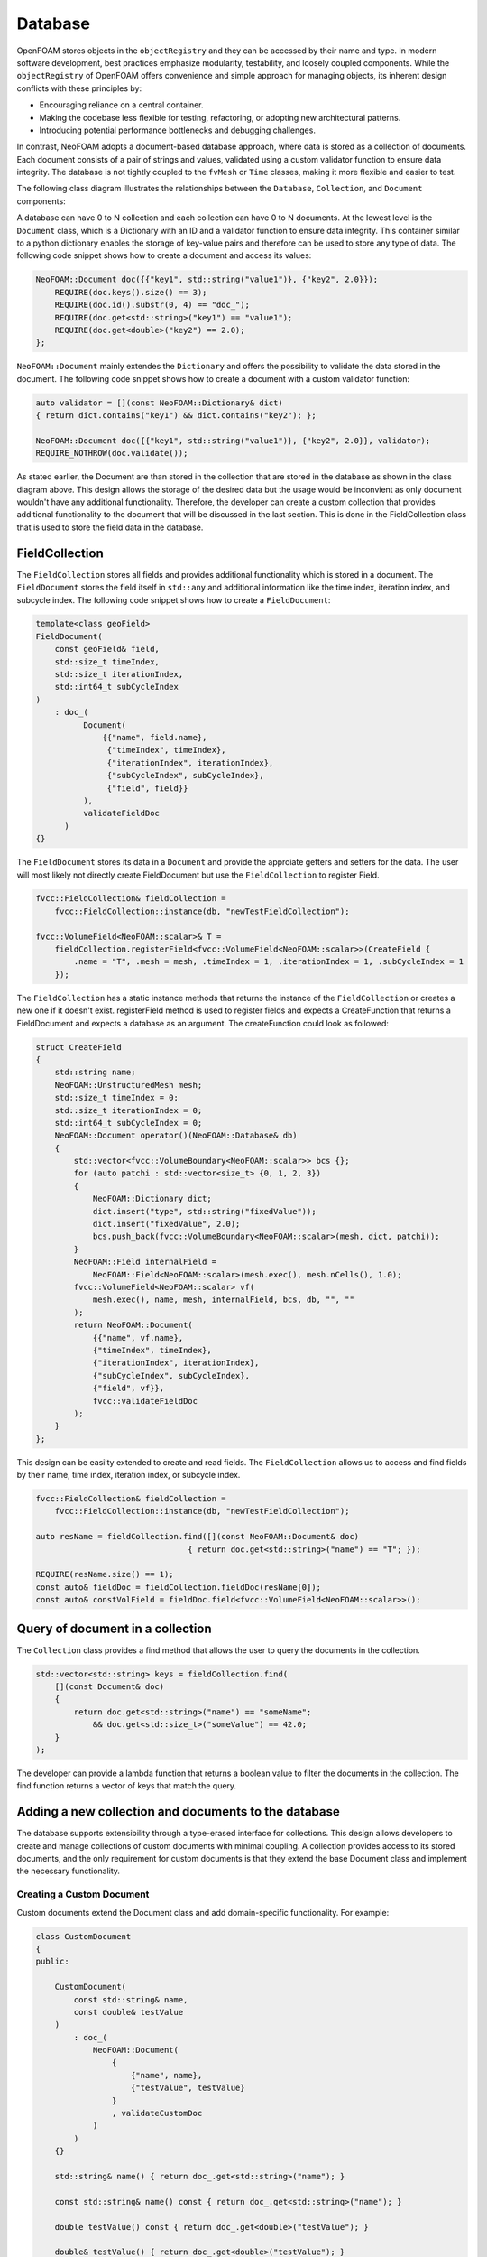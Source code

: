 .. _basics_Database:

Database
========

OpenFOAM stores objects in the ``objectRegistry`` and they can be accessed by their name and type.
In modern software development, best practices emphasize modularity, testability, and loosely coupled components.
While the ``objectRegistry`` of OpenFOAM offers convenience and simple approach for managing objects, its inherent design conflicts with these principles by:

- Encouraging reliance on a central container.
- Making the codebase less flexible for testing, refactoring, or adopting new architectural patterns.
- Introducing potential performance bottlenecks and debugging challenges.

In contrast, NeoFOAM adopts a document-based database approach, where data is stored as a collection of documents.
Each document consists of a pair of strings and values, validated using a custom validator function to ensure data integrity.
The database is not tightly coupled to the ``fvMesh`` or ``Time`` classes, making it more flexible and easier to test.

The following class diagram illustrates the relationships between the ``Database``, ``Collection``, and ``Document`` components:

.. mermaid::

    classDiagram

        class Database{
            -std::unordermap&lt;std::string, Collection> data
        }

        class CollectionA{
            +std::vector&lt;std::string> find(std::function predicate)
            -std::unordermap&lt;std::string, Document> data
        }

        class CollectionB{
            +std::vector&lt;std::string> find(std::function predicate)
            -std::unordermap&lt;std::string, Document> data
        }

        class CollectionC["..."]{
            +std::vector&lt;std::string> find(std::function predicate)
            -std::unordermap&lt;std::string, Document> data
        }

        class DocumentA{
            +valdiate()
            -std::string id_;
            -std::function<bool(Dictionary)> validator;
            -Dictionary dict
        }

        class DocumentB{
            +valdiate()
            -std::string id_;
            -std::function<bool(Dictionary)> validator;
            -Dictionary dict
        }

        class DocumentC{
            +valdiate()
            -std::string id_;
            -std::function<bool(Dictionary)> validator;
            -Dictionary dict
        }

        class DocumentD{
            +valdiate()
            -std::string id_;
            -std::function<bool(Dictionary)> validator;
            -Dictionary dict
        }

        class DocumentE["..."]{
            +valdiate()
            -std::string id_;
            -std::function<bool(Dictionary)> validator;
            -Dictionary dict
        }

        class DocumentF["..."]{
            +valdiate()
            -std::string id_;
            -std::function<bool(Dictionary)> validator;
            -Dictionary dict
        }


        Database <-- CollectionA
        Database <-- CollectionB
        Database <-- CollectionC

        CollectionA <-- DocumentA
        CollectionA <-- DocumentB
        CollectionA <-- DocumentE
        CollectionB <-- DocumentC
        CollectionB <-- DocumentD
        CollectionB <-- DocumentF

A database can have 0 to N collection and each collection can have 0 to N documents. 
At the lowest level is the ``Document`` class, which is a Dictionary with an ID and a validator function to ensure data integrity.
This container similar to a python dictionary enables the storage of key-value pairs and therefore can be used to store any type of data.
The following code snippet shows how to create a document and access its values:

.. sourcecode:: cpp

    NeoFOAM::Document doc({{"key1", std::string("value1")}, {"key2", 2.0}});
        REQUIRE(doc.keys().size() == 3);
        REQUIRE(doc.id().substr(0, 4) == "doc_");
        REQUIRE(doc.get<std::string>("key1") == "value1");
        REQUIRE(doc.get<double>("key2") == 2.0);
    };       

``NeoFOAM::Document`` mainly extendes the ``Dictionary`` and offers the possibility to validate the data stored in the document. The following code snippet shows how to create a document with a custom validator function:

.. sourcecode:: cpp

    auto validator = [](const NeoFOAM::Dictionary& dict)
    { return dict.contains("key1") && dict.contains("key2"); };

    NeoFOAM::Document doc({{"key1", std::string("value1")}, {"key2", 2.0}}, validator);
    REQUIRE_NOTHROW(doc.validate());

As stated earlier, the Document are than stored in the collection that are stored in the database as shown in the class diagram above.
This design allows the storage of the desired data but the usage would be inconvient as only document wouldn't have any additional functionality.
Therefore, the developer can create a custom collection that provides additional functionality to the document that will be discussed in the last section.
This is done in the FieldCollection class that is used to store the field data in the database.



FieldCollection
---------------

The ``FieldCollection`` stores all fields and provides additional functionality which is stored in a document.
The ``FieldDocument`` stores the field itself in ``std::any`` and additional information like the time index, iteration index, and subcycle index.
The following code snippet shows how to create a ``FieldDocument``:

.. sourcecode:: cpp

    template<class geoField>
    FieldDocument(
        const geoField& field,
        std::size_t timeIndex,
        std::size_t iterationIndex,
        std::int64_t subCycleIndex
    )
        : doc_(
              Document(
                  {{"name", field.name},
                   {"timeIndex", timeIndex},
                   {"iterationIndex", iterationIndex},
                   {"subCycleIndex", subCycleIndex},
                   {"field", field}}
              ),
              validateFieldDoc
          )
    {}

The ``FieldDocument`` stores its data in a ``Document`` and provide the approiate getters and setters for the data.
The user will most likely not directly create FieldDocument but use the ``FieldCollection`` to register Field.

.. sourcecode:: cpp

    fvcc::FieldCollection& fieldCollection =
        fvcc::FieldCollection::instance(db, "newTestFieldCollection");

    fvcc::VolumeField<NeoFOAM::scalar>& T =
        fieldCollection.registerField<fvcc::VolumeField<NeoFOAM::scalar>>(CreateField {
            .name = "T", .mesh = mesh, .timeIndex = 1, .iterationIndex = 1, .subCycleIndex = 1
        });

The ``FieldCollection`` has a static instance methods that returns the instance of the ``FieldCollection`` or creates a new one if it doesn't exist.
registerField method is used to register fields and expects a CreateFunction that returns a FieldDocument and expects a database as an argument.
The createFunction could look as followed:

.. sourcecode:: cpp

    struct CreateField
    {
        std::string name;
        NeoFOAM::UnstructuredMesh mesh;
        std::size_t timeIndex = 0;
        std::size_t iterationIndex = 0;
        std::int64_t subCycleIndex = 0;
        NeoFOAM::Document operator()(NeoFOAM::Database& db)
        {
            std::vector<fvcc::VolumeBoundary<NeoFOAM::scalar>> bcs {};
            for (auto patchi : std::vector<size_t> {0, 1, 2, 3})
            {
                NeoFOAM::Dictionary dict;
                dict.insert("type", std::string("fixedValue"));
                dict.insert("fixedValue", 2.0);
                bcs.push_back(fvcc::VolumeBoundary<NeoFOAM::scalar>(mesh, dict, patchi));
            }
            NeoFOAM::Field internalField =
                NeoFOAM::Field<NeoFOAM::scalar>(mesh.exec(), mesh.nCells(), 1.0);
            fvcc::VolumeField<NeoFOAM::scalar> vf(
                mesh.exec(), name, mesh, internalField, bcs, db, "", ""
            );
            return NeoFOAM::Document(
                {{"name", vf.name},
                {"timeIndex", timeIndex},
                {"iterationIndex", iterationIndex},
                {"subCycleIndex", subCycleIndex},
                {"field", vf}},
                fvcc::validateFieldDoc
            );
        }
    };

This design can be easilty extended to create and read fields.
The ``FieldCollection`` allows us to access and find fields by their name, time index, iteration index, or subcycle index.

.. sourcecode:: cpp

    fvcc::FieldCollection& fieldCollection =
        fvcc::FieldCollection::instance(db, "newTestFieldCollection");
    
    auto resName = fieldCollection.find([](const NeoFOAM::Document& doc)
                                    { return doc.get<std::string>("name") == "T"; });

    REQUIRE(resName.size() == 1);
    const auto& fieldDoc = fieldCollection.fieldDoc(resName[0]);
    const auto& constVolField = fieldDoc.field<fvcc::VolumeField<NeoFOAM::scalar>>();

Query of document in a collection
---------------------------------

The ``Collection`` class provides a find method that allows the user to query the documents in the collection.

.. sourcecode:: cpp

    std::vector<std::string> keys = fieldCollection.find(
        [](const Document& doc)
        {
            return doc.get<std::string>("name") == "someName";
                && doc.get<std::size_t>("someValue") == 42.0;
        }
    );

The developer can provide a lambda function that returns a boolean value to filter the documents in the collection.
The find function returns a vector of keys that match the query.

Adding a new collection and documents to the database
-----------------------------------------------------

The database supports extensibility through a type-erased interface for collections.
This design allows developers to create and manage collections of custom documents with minimal coupling.
A collection provides access to its stored documents, and the only requirement for custom documents is that they extend the base Document class and implement the necessary functionality.

Creating a Custom Document
^^^^^^^^^^^^^^^^^^^^^^^^^^

Custom documents extend the Document class and add domain-specific functionality. For example:


.. sourcecode:: cpp

    class CustomDocument
    {
    public:

        CustomDocument(
            const std::string& name,
            const double& testValue
        )
            : doc_(
                NeoFOAM::Document(
                    {
                        {"name", name},
                        {"testValue", testValue}
                    }
                    , validateCustomDoc
                )
            )
        {}

        std::string& name() { return doc_.get<std::string>("name"); }

        const std::string& name() const { return doc_.get<std::string>("name"); }

        double testValue() const { return doc_.get<double>("testValue"); }

        double& testValue() { return doc_.get<double>("testValue"); }
        

        NeoFOAM::Document& doc() { return doc_; }

        const NeoFOAM::Document& doc() const { return doc_; }

        std::string id() const { return doc_.id(); }

        static std::string typeName() { return "CustomDocument"; }

    private:

        NeoFOAM::Document doc_;
    };

Here, the CustomDocument class:

    1. Wraps the base Document with its own fields (name and testValue) and validates it.
    2. Provides accessor functions for these variables

The Document class can be easily wrapped with a custom class to provide additional functionality as shown below.

Storing Custom Documents in a Custom Collection
^^^^^^^^^^^^^^^^^^^^^^^^^^^^^^^^^^^^^^^^^^^^^^^

Collections manage a set of user-defined documents and provide operations to query and modify them.
The CollectionMixin template simplifies creating custom collections for user-defined documents. For instance:


.. sourcecode:: cpp

    class CustomCollection : public NeoFOAM::CollectionMixin<CustomDocument>
    {
    public:

        CustomCollection(NeoFOAM::Database& db, std::string name)
            : NeoFOAM::CollectionMixin<CustomDocument>(db, name)
        {}

        bool contains(const std::string& id) const { return docs_.contains(id); }

        bool insert(const CustomDocument& cc)
        {
            std::string id = cc.id();
            if (contains(id))
            {
                return false;
            }
            docs_.emplace(id, cc);
            return true;
        }

        static CustomCollection& instance(NeoFOAM::Database& db, std::string name)
        {
            NeoFOAM::Collection& col = db.insert(name, CustomCollection(db, name));
            return col.as<CustomCollection>();
        }
    };

In this example:

    1. CustomCollection inherits from CollectionMixin<CustomDocument>, which already provides the necessary functionality for managing custom documents.
    2. instance is a static method that returns the instance of the CustomCollection or creates a new one if it doesn't exist.

This design allows developers to create custom collections with minimal boilerplate code and focus on the domain-specific functionality of the documents.



